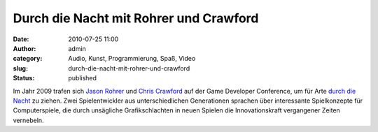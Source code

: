 Durch die Nacht mit Rohrer und Crawford
#######################################
:date: 2010-07-25 11:00
:author: admin
:category: Audio, Kunst, Programmierung, Spaß, Video
:slug: durch-die-nacht-mit-rohrer-und-crawford
:status: published

| Im Jahr 2009 trafen sich `Jason
  Rohrer <http://de.wikipedia.org/wiki/Jason_Rohrer>`__ und `Chris
  Crawford <http://de.wikipedia.org/wiki/Chris_Crawford>`__ auf der Game
  Developer Conference, um für Arte `durch die
  Nacht <http://de.wikipedia.org/wiki/Durch_die_Nacht_mit_%E2%80%A6>`__
  zu ziehen. Zwei Spielentwickler aus unterschiedlichen Generationen
  sprachen über interessante Spielkonzepte für Computerspiele, die durch
  unsägliche Grafikschlachten in neuen Spielen die Innovationskraft
  vergangener Zeiten vernebeln.
